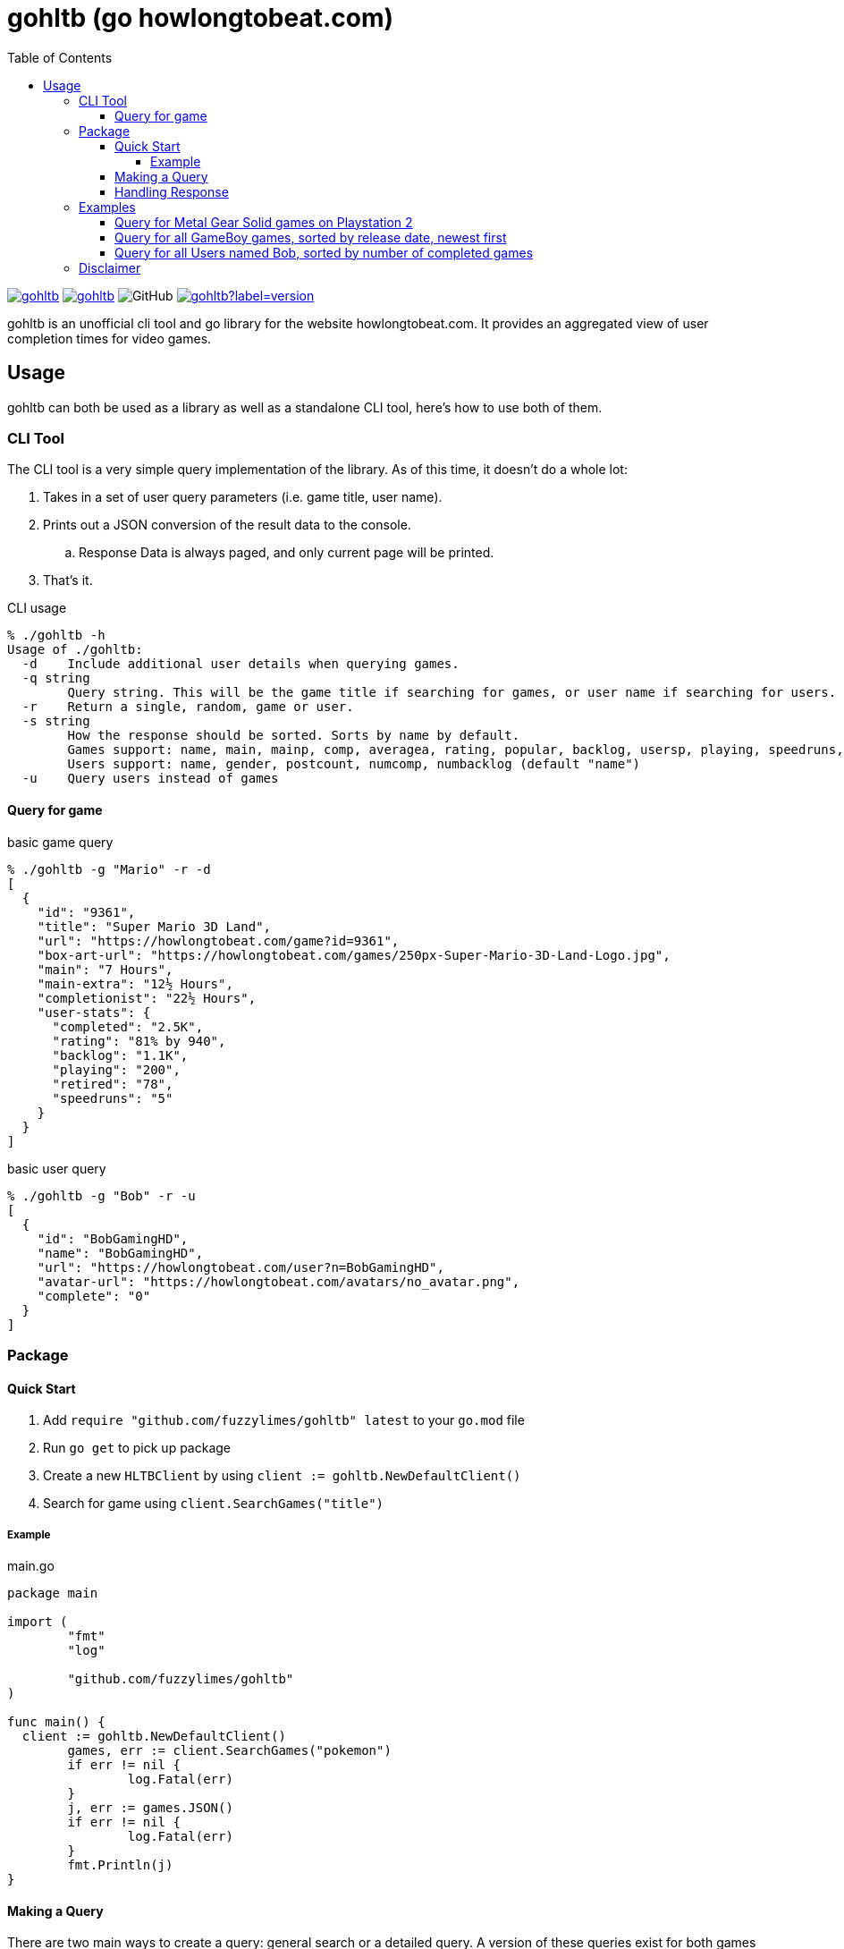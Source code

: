 = gohltb (go howlongtobeat.com)
:toc:
:toclevels: 5

image:https://goreportcard.com/badge/github.com/fuzzylimes/gohltb[link="https://goreportcard.com/badge/github.com/fuzzylimes/gohltb", Go Report Card]
image:https://pkg.go.dev/badge/github.com/fuzzylimes/gohltb[link="https://pkg.go.dev/badge/github.com/fuzzylimes/gohltb", PkgGoDev]
image:https://img.shields.io/github/license/fuzzylimes/gohltb[GitHub]
image:https://img.shields.io/github/v/tag/fuzzylimes/gohltb?label=version[link="https://github.com/fuzzylimes/gohltb/releases", GitHub tag (latest by date)]

gohltb is an unofficial cli tool and go library for the website howlongtobeat.com.
It provides an aggregated view of user completion times for video games.

== Usage
gohltb can both be used as a library as well as a standalone CLI tool, here's how
to use both of them.

=== CLI Tool
The CLI tool is a very simple query implementation of the library. As of this time,
it doesn't do a whole lot:

. Takes in a set of user query parameters (i.e. game title, user name).
. Prints out a JSON conversion of the result data to the console.
.. Response Data is always paged, and only current page will be printed.
. That's it.

.CLI usage
----
% ./gohltb -h          
Usage of ./gohltb:
  -d    Include additional user details when querying games.
  -q string
        Query string. This will be the game title if searching for games, or user name if searching for users.
  -r    Return a single, random, game or user.
  -s string
        How the response should be sorted. Sorts by name by default.
        Games support: name, main, mainp, comp, averagea, rating, popular, backlog, usersp, playing, speedruns, release
        Users support: name, gender, postcount, numcomp, numbacklog (default "name")
  -u    Query users instead of games
----

==== Query for game

.basic game query
----
% ./gohltb -g "Mario" -r -d
[
  {
    "id": "9361",
    "title": "Super Mario 3D Land",
    "url": "https://howlongtobeat.com/game?id=9361",
    "box-art-url": "https://howlongtobeat.com/games/250px-Super-Mario-3D-Land-Logo.jpg",
    "main": "7 Hours",
    "main-extra": "12½ Hours",
    "completionist": "22½ Hours",
    "user-stats": {
      "completed": "2.5K",
      "rating": "81% by 940",
      "backlog": "1.1K",
      "playing": "200",
      "retired": "78",
      "speedruns": "5"
    }
  }
]
----

.basic user query
----
% ./gohltb -g "Bob" -r -u
[
  {
    "id": "BobGamingHD",
    "name": "BobGamingHD",
    "url": "https://howlongtobeat.com/user?n=BobGamingHD",
    "avatar-url": "https://howlongtobeat.com/avatars/no_avatar.png",
    "complete": "0"
  }
]
----

=== Package

==== Quick Start
1. Add `require "github.com/fuzzylimes/gohltb" latest` to your `go.mod` file
2. Run `go get` to pick up package
3. Create a new `HLTBClient` by using `client := gohltb.NewDefaultClient()`
4. Search for game using `client.SearchGames("title")`

===== Example

.main.go
[source,golang]
----
package main

import (
	"fmt"
	"log"

	"github.com/fuzzylimes/gohltb"
)

func main() {
  client := gohltb.NewDefaultClient()
	games, err := client.SearchGames("pokemon")
	if err != nil {
		log.Fatal(err)
	}
	j, err := games.JSON()
	if err != nil {
		log.Fatal(err)
	}
	fmt.Println(j)
}
----

==== Making a Query
There are two main ways to create a query: general search or a detailed query. A version
of these queries exist for both games and users. The available methods are:

. `SearchGames` - searches for a specific game title, using default query parameters
. `SearchUsers` - searches for a specific user name, using default query parameters
. `SearchGamesByQuery` - searches for games using `HLTBQuery` object
. `SearchUsersByQuery` - searches for users using `HLTBQuery` object

The quick start example above is the most basic example of a request that you can make
using gohltb. It's intended to be used when you simply want to query for a game by a
title, and you don't care about much of anything else. While the example shows how
to do a game query, a user query would be done by swapping out `SearchGames` with
`SearchUsers`.

If you're looking to define a more specific query, you would want to use one of the
`SearchByQuery` methods. This takes in a `HLTBQuery` with your specified query parameters.
Both Game and User queries utilize the same `HLTBQuery` object, but the supported
parameters vary for each. It's important to note that many of the parameters used expect
specific types. These types and all of their possible options are already available in
the `constants.go` file.

[NOTE]
Every query parameter is optional. You do not need to include any parameters that
you do not care about. Any mandatory defaults are handled when values are not present.

The table below shows the mapping for the query parameters. Note that a reference to
(constant) means that it expects one of the constant values defined in the `constants.go`
file:

.Query Parameters
|===
|Parameter |Definition |Game Query | User Query

|Query
|String to query by
|Game title
|User name

|QueryType (constant)
|Type of query to perform - games or users
|GameQuery
|UserQuery

|SortBy (constant)
|Specify how data should be sorted
|Supported "SortByGame"
|Supported "SortByUser"

|SortDirection (constant)
|Specify direction data should be sorted
|Supported SortDirection
|Supported SortDirection

|Platform (constant)
|Platform to query against (only used with game queries)
|Supported Platform
|---

|LengthType (constant)
|Optional filter based on completion times (games only)
|Supported LengthType
|---

|LengthMin (constant)
|Optional min length for LengthType (games only)
|Supported LengthMin
|---

|LengthMax (constant)
|Optional max length for LengthType (games only)
|Supported LengthMax
|---

|Modifier (constant)
|Toggle additional filter methods (games only)
|Supported Modifier
|---

|Random
|Return a single, random, entry based on parameters
|true,false
|true,false

|Page
|Page number to return
|int
|int

|===

==== Handling Response
All response data returned from queries is paginated. Because of this, each response
objet comes with a set of helper methods to handle the response data:

- `.JSON()` - convert response data to a JSON string
- `.HasNext()` - check if there's a next page
- `.GetNext()` - queries for the next page of data, if it exists

=== Examples
==== Query for Metal Gear Solid games on Playstation 2
[source,golang]
----
func main() {
  client := gohltb.NewDefaultClient()
  query := &HLTBQuery{Query: "Metal Gear Solid", Platform: PlayStation2, SortBy: SortByGameMostPopular}
	games, err := client.SearchGamesByQuery(query)
	if err != nil {
		log.Fatal(err)
	}
	j, err := games.JSON()
	if err != nil {
		log.Fatal(err)
	}
	fmt.Println(j)
}
----

==== Query for all GameBoy games, sorted by release date, newest first
[source,golang]
----
func main() {
  client := gohltb.NewDefaultClient()
  query := &HLTBQuery{Platform: GameBoy, SortBy: SortByGameReleaseDate, SortDirection: ReverseOrder},
	games, err := client.SearchGamesByQuery(query)
	if err != nil {
		log.Fatal(err)
	}
	j, err := games.JSON()
	if err != nil {
		log.Fatal(err)
	}
	fmt.Println(j)
  if games.HasNext() {
    games, err = games.GetNext()
  }
}
----

==== Query for all Users named Bob, sorted by number of completed games
[source,golang]
----
func main() {
  client := gohltb.NewDefaultClient()
  query := &HLTBQuery{Query: "Bob", SortBy: SortByUserCompleted},
	users, err := client.SearchUsersByQuery(query)
	if err != nil {
		log.Fatal(err)
	}
	j, err := users.JSON()
	if err != nil {
		log.Fatal(err)
	}
	fmt.Println(j)
  if users.HasNext() {
    users, err = users.GetNext()
  }
}
----

=== Disclaimer

====
I am not associated with `howlongtobeat.com` in any way, shape, or form. The data collected by this tool/package all belongs to the owner(s) of `howlongtobeat.com`. If you are the owner and would like this tool/library removed, please reach out!
====